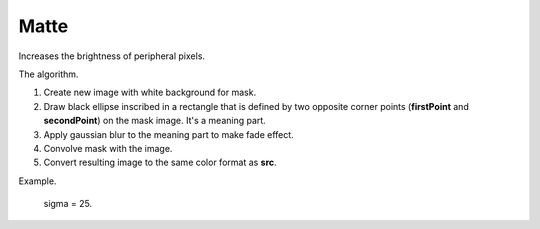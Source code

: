 =======================================
Matte
=======================================
Increases the brightness of peripheral pixels.

.. cpp:function:: int matte(cv::InputArray src, cv::OutputArray dst, cv::Point firstPoint, cv::Point secondPoint, float sigma)

   :param src: RGB image.
   :param dst: Destination image of the same size and the same type as **src**.
   :param firstPoint: The first point for creating ellipse.
   :param secondPoint: The second point for creatin ellipse.
   :param sigma: The deviation in the Gaussian blur effect.
   :return: Error code.

The algorithm.

#. Create new image with white background for mask.
#. Draw black ellipse inscribed in a rectangle that is defined by two opposite corner points (**firstPoint** and **secondPoint**) on the mask image. It's a meaning part.
#. Apply gaussian blur to the meaning part to make fade effect.
#. Convolve mask with the image.
#. Convert resulting image to the same color format as **src**.

Example.

    sigma = 25.

|srcImage| |dstImage|

.. |srcImage| image:: matte_before.jpg
   :width: 40%

.. |dstImage| image:: matte_after.jpg
   :width: 40%
